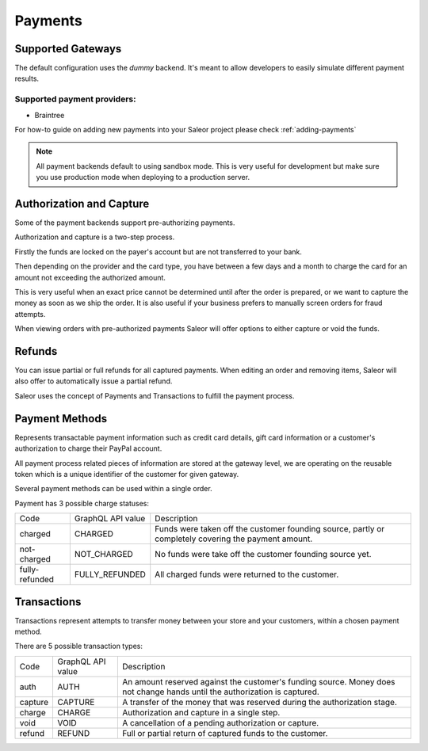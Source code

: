 Payments
========

Supported Gateways
------------------

The default configuration uses the `dummy` backend.
It's meant to allow developers to easily simulate different payment results.

Supported payment providers:
^^^^^^^^^^^^^^^^^^^^^^^^^^^^

* Braintree

For how-to guide on adding new payments into your Saleor project please check :ref:`adding-payments`

.. note::

    All payment backends default to using sandbox mode.
    This is very useful for development but make sure you use production mode when deploying to a production server.


Authorization and Capture
-------------------------

Some of the payment backends support pre-authorizing payments.

Authorization and capture is a two-step process.

Firstly the funds are locked on the payer's account but are not transferred to your bank.

Then depending on the provider and the card type, you have between a few days and a month to charge the card for an amount not exceeding the authorized amount.

This is very useful when an exact price cannot be determined until after the order is prepared,
or we want to capture the money as soon as we ship the order.
It is also useful if your business prefers to manually screen orders for fraud attempts.

When viewing orders with pre-authorized payments Saleor will offer options to either capture or void the funds.


Refunds
-------

You can issue partial or full refunds for all captured payments.
When editing an order and removing items, Saleor will also offer to automatically issue a partial refund.


Saleor uses the concept of Payments and Transactions to fulfill the payment process.

Payment Methods
---------------

Represents transactable payment information such as credit card details,
gift card information or a customer's authorization to charge their PayPal account.

All payment process related pieces of information are stored at the gateway level,
we are operating on the reusable token which is a unique identifier
of the customer for given gateway.

Several payment methods can be used within a single order.

Payment has 3 possible charge statuses:

+----------------+-------------------+------------------------------------------------------------------------------------------------------+
| Code           | GraphQL API value | Description                                                                                          |
+----------------+-------------------+------------------------------------------------------------------------------------------------------+
| charged        | CHARGED           | Funds were taken off the customer founding source, partly or completely covering the payment amount. |
+----------------+-------------------+------------------------------------------------------------------------------------------------------+
| not-charged    | NOT_CHARGED       | No funds were take off the customer founding source yet.                                             |
+----------------+-------------------+------------------------------------------------------------------------------------------------------+
| fully-refunded | FULLY_REFUNDED    | All charged funds were returned to the customer.                                                     |
+----------------+-------------------+------------------------------------------------------------------------------------------------------+

Transactions
------------

Transactions represent attempts to transfer money between your store
and your customers, within a chosen payment method.

There are 5 possible transaction types:

+---------+-------------------+----------------------------------------------------------------------------------------------------------------------------+
| Code    | GraphQL API value | Description                                                                                                                |
+---------+-------------------+----------------------------------------------------------------------------------------------------------------------------+
| auth    | AUTH              | An amount reserved against the customer's funding source. Money does not change hands until the authorization is captured. |
+---------+-------------------+----------------------------------------------------------------------------------------------------------------------------+
| capture | CAPTURE           | A transfer of the money that was reserved during the authorization stage.                                                  |
+---------+-------------------+----------------------------------------------------------------------------------------------------------------------------+
| charge  | CHARGE            | Authorization and capture in a single step.                                                                                |
+---------+-------------------+----------------------------------------------------------------------------------------------------------------------------+
| void    | VOID              | A cancellation of a pending authorization or capture.                                                                      |
+---------+-------------------+----------------------------------------------------------------------------------------------------------------------------+
| refund  | REFUND            | Full or partial return of captured funds to the customer.                                                                  |
+---------+-------------------+----------------------------------------------------------------------------------------------------------------------------+
